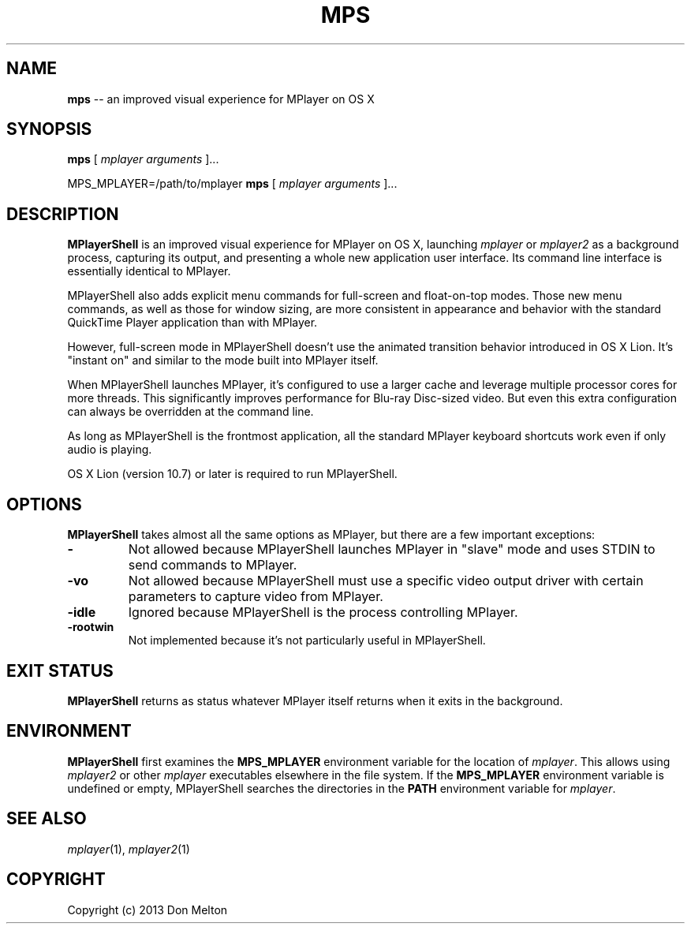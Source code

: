 .TH MPS 1 "December 2013" "MPlayerShell 0.9.2" "MPlayerShell Manual"
.SH NAME
.B mps
-- an improved visual experience for MPlayer on OS X
.SH SYNOPSIS
.B mps
[
.I mplayer arguments
]...

MPS_MPLAYER=/path/to/mplayer
.B mps
[
.I mplayer arguments
]...
.SH DESCRIPTION
.B MPlayerShell
is an improved visual experience for MPlayer on OS X, launching
.I mplayer
or
.I mplayer2
as a background process, capturing its output, and presenting a whole new application user interface. Its command line interface is essentially identical to MPlayer.

MPlayerShell also adds explicit menu commands for full-screen and float-on-top modes. Those new menu commands, as well as those for window sizing, are more consistent in appearance and behavior with the standard QuickTime Player application than with MPlayer.

However, full-screen mode in MPlayerShell doesn't use the animated transition behavior introduced in OS X Lion. It's "instant on" and similar to the mode built into MPlayer itself.

When MPlayerShell launches MPlayer, it's configured to use a larger cache and leverage multiple processor cores for more threads. This significantly improves performance for Blu-ray Disc-sized video. But even this extra configuration can always be overridden at the command line.

As long as MPlayerShell is the frontmost application, all the standard MPlayer keyboard shortcuts work even if only audio is playing.

OS X Lion (version 10.7) or later is required to run MPlayerShell.
.SH OPTIONS
.B MPlayerShell
takes almost all the same options as MPlayer, but there are a few important exceptions:
.TP
.B -
Not allowed because MPlayerShell launches MPlayer in "slave" mode and uses STDIN to send commands to MPlayer.
.TP
.B -vo
Not allowed because MPlayerShell must use a specific video output driver with certain parameters to capture video from MPlayer.
.TP
.B -idle
Ignored because MPlayerShell is the process controlling MPlayer.
.TP
.B -rootwin
Not implemented because it's not particularly useful in MPlayerShell.
.SH EXIT STATUS
.B MPlayerShell
returns as status whatever MPlayer itself returns when it exits in the background.
.SH ENVIRONMENT
.B MPlayerShell
first examines the
.B MPS_MPLAYER
environment variable for the location of
.IR mplayer .
This allows using
.I mplayer2
or other
.I mplayer
executables elsewhere in the file system. If the
.B MPS_MPLAYER
environment variable is undefined or empty, MPlayerShell searches the directories in the
.B PATH
environment variable for
.IR mplayer .
.SH SEE ALSO
.IR mplayer (1),
.IR mplayer2 (1)
.SH COPYRIGHT
Copyright (c) 2013 Don Melton

